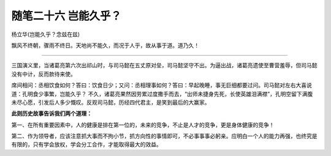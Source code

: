 ﻿随笔二十六 岂能久乎？
======================

杨立华(岂能久乎？念兹在兹)

飘风不终朝，骤雨不终日。天地尚不能久，而况于人乎，故从事于道。道乃久！

-----------------------------------------------------------------------------------------------------

三国演义里，当诸葛亮第六次出祁山时，与司马懿在五丈原对垒，司马懿坚守不出。为逼出战，诸葛亮遗使至曹营羞辱，但司马懿没有中计，反而款待来使。

席间相问：丞相饮食如何？答曰：饮食日少；又问：丞相理事如何？答曰：早起晚睡，事无巨细都要过问。司马懿对左右大喜说道：孔明食少事繁，岂能久乎？
不久，诸葛亮果然因劳累过度撒手而去，“出师未捷身先死，长使英雄泪满襟”，孔明空留下满腹未尽心愿，引发后人多少慨叹。反观司马懿，历经四代君主，是笑到最后的大赢家。

**此则历史故事告诉我们两个道理：**

第一、在所有重要因素中，人的健康是排在第一位的，未来的竞争，不止是人才的竞争，更是身体健康的竞争！

第二、作为领导者，应该注意抓大事而不拘小节，抓方向性的事情即可，不必事事事必躬亲。应明白一个人的能力再强，也终究是有限的，只有学会放权，学会分工合作，才能取得最大的效益。

